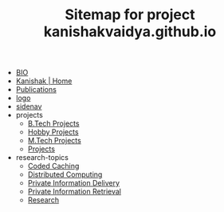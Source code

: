 #+TITLE: Sitemap for project kanishakvaidya.github.io

- [[file:bio.org][BIO]]
- [[file:index.org][Kanishak | Home]]
- [[file:publications.org][Publications]]
- [[file:logo.org][logo]]
- [[file:sidenav.org][sidenav]]
- projects
  - [[file:projects/btech.org][B.Tech Projects]]
  - [[file:projects/hobby.org][Hobby Projects]]
  - [[file:projects/mtech.org][M.Tech Projects]]
  - [[file:projects/index.org][Projects]]
- research-topics
  - [[file:research-topics/coded-caching.org][Coded Caching]]
  - [[file:research-topics/computing.org][Distributed Computing]]
  - [[file:research-topics/PID.org][Private Information Delivery]]
  - [[file:research-topics/PIR.org][Private Information Retrieval]]
  - [[file:research-topics/index.org][Research]]